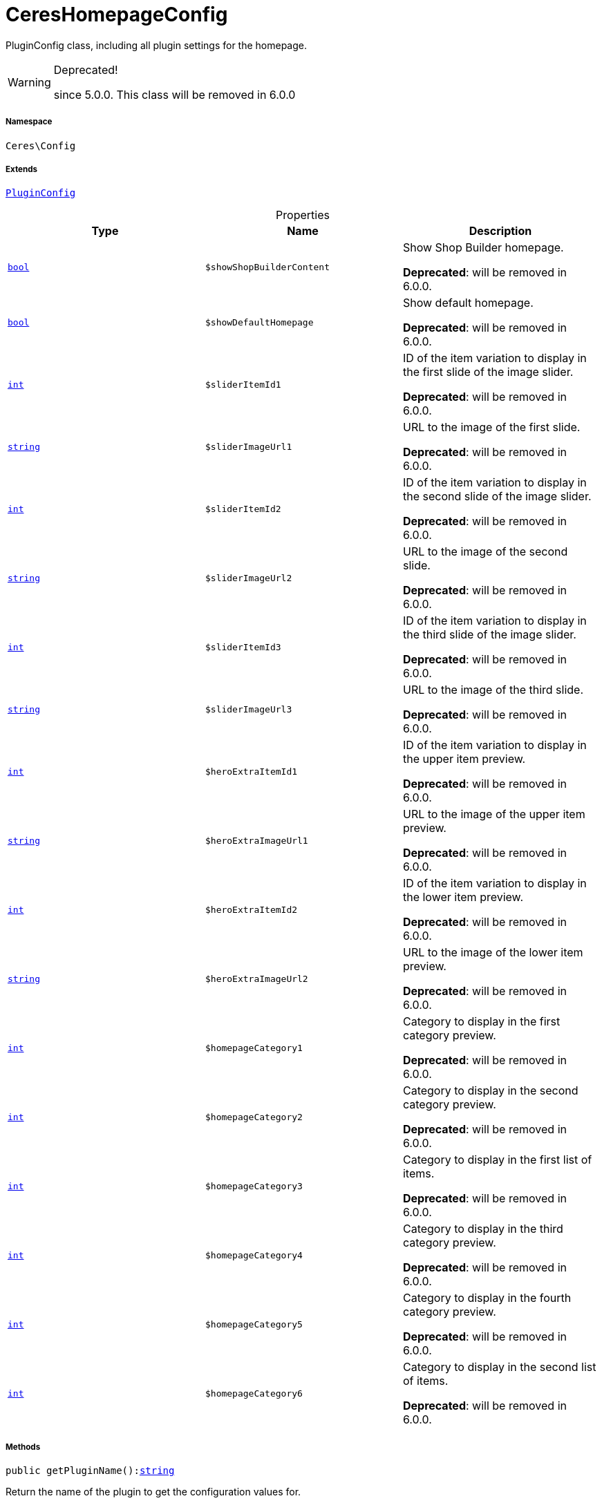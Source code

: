 :table-caption!:
:example-caption!:
:source-highlighter: prettify
:sectids!:
[[ceres__cereshomepageconfig]]
= CeresHomepageConfig

PluginConfig class, including all plugin settings for the homepage.

[WARNING]
.Deprecated! 
====

since 5.0.0. This class will be removed in 6.0.0

====


===== Namespace

`Ceres\Config`

===== Extends
xref:stable7@interface::Webshop.adoc#webshop_helpers_pluginconfig[`PluginConfig`]




.Properties
|===
|Type |Name |Description

|link:http://php.net/bool[`bool`^]
a|`$showShopBuilderContent`
|Show Shop Builder homepage.

    
*Deprecated*: will be removed in 6.0.0.|link:http://php.net/bool[`bool`^]
a|`$showDefaultHomepage`
|Show default homepage.

    
*Deprecated*: will be removed in 6.0.0.|link:http://php.net/int[`int`^]
a|`$sliderItemId1`
|ID of the item variation to display in the first slide of the image slider.

    
*Deprecated*: will be removed in 6.0.0.|link:http://php.net/string[`string`^]
a|`$sliderImageUrl1`
|URL to the image of the first slide.

    
*Deprecated*: will be removed in 6.0.0.|link:http://php.net/int[`int`^]
a|`$sliderItemId2`
|ID of the item variation to display in the second slide of the image slider.

    
*Deprecated*: will be removed in 6.0.0.|link:http://php.net/string[`string`^]
a|`$sliderImageUrl2`
|URL to the image of the second slide.

    
*Deprecated*: will be removed in 6.0.0.|link:http://php.net/int[`int`^]
a|`$sliderItemId3`
|ID of the item variation to display in the third slide of the image slider.

    
*Deprecated*: will be removed in 6.0.0.|link:http://php.net/string[`string`^]
a|`$sliderImageUrl3`
|URL to the image of the third slide.

    
*Deprecated*: will be removed in 6.0.0.|link:http://php.net/int[`int`^]
a|`$heroExtraItemId1`
|ID of the item variation to display in the upper item preview.

    
*Deprecated*: will be removed in 6.0.0.|link:http://php.net/string[`string`^]
a|`$heroExtraImageUrl1`
|URL to the image of the upper item preview.

    
*Deprecated*: will be removed in 6.0.0.|link:http://php.net/int[`int`^]
a|`$heroExtraItemId2`
|ID of the item variation to display in the lower item preview.

    
*Deprecated*: will be removed in 6.0.0.|link:http://php.net/string[`string`^]
a|`$heroExtraImageUrl2`
|URL to the image of the lower item preview.

    
*Deprecated*: will be removed in 6.0.0.|link:http://php.net/int[`int`^]
a|`$homepageCategory1`
|Category to display in the first category preview.

    
*Deprecated*: will be removed in 6.0.0.|link:http://php.net/int[`int`^]
a|`$homepageCategory2`
|Category to display in the second category preview.

    
*Deprecated*: will be removed in 6.0.0.|link:http://php.net/int[`int`^]
a|`$homepageCategory3`
|Category to display in the first list of items.

    
*Deprecated*: will be removed in 6.0.0.|link:http://php.net/int[`int`^]
a|`$homepageCategory4`
|Category to display in the third category preview.

    
*Deprecated*: will be removed in 6.0.0.|link:http://php.net/int[`int`^]
a|`$homepageCategory5`
|Category to display in the fourth category preview.

    
*Deprecated*: will be removed in 6.0.0.|link:http://php.net/int[`int`^]
a|`$homepageCategory6`
|Category to display in the second list of items.

    
*Deprecated*: will be removed in 6.0.0.
|===


===== Methods

[source%nowrap, php, subs=+macros]
[#getpluginname]
----

public getPluginName():link:http://php.net/string[string^]

----





Return the name of the plugin to get the configuration values for.

[source%nowrap, php, subs=+macros]
[#load]
----

public load()

----





Initially load configuration values into member variables.

